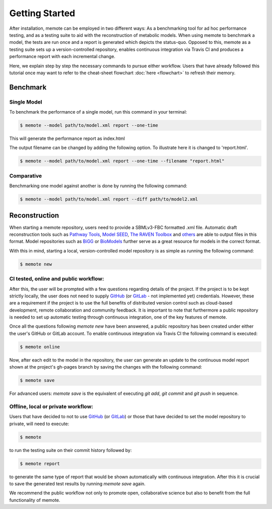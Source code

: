 .. highlight:: shell

===============
Getting Started
===============

After installation, memote can be employed in two different ways: As a
benchmarking tool for ad hoc performance testing, and as a testing suite to aid
with the reconstruction of metabolic models. When using memote to benchmark a
model, the tests are run once and a report is generated which depicts the
status-quo. Opposed to this, memote as a testing suite sets up a
version-controlled repository, enables continuous integration via Travis CI and
produces a performance report with each incremental change.

Here, we explain step by step the necessary commands to pursue either workflow.
Users that have already followed this tutorial once may want to refer to the
cheat-sheet flowchart :doc:`here <flowchart>` to refresh their memory.

Benchmark
---------

Single Model
^^^^^^^^^^^^

To benchmark the performance of a single model, run this command in your
terminal:

.. code-block:: console

    $ memote --model path/to/model.xml report --one-time

This will generate the performance report as index.html

The output filename can be changed by adding the following option.
To illustrate here it is changed to 'report.html'.

.. code-block:: console

    $ memote --model path/to/model.xml report --one-time --filename "report.html"

Comparative
^^^^^^^^^^^

Benchmarking one model against another is done by running the following
command:

.. code-block:: console

    $ memote --model path/to/model.xml report --diff path/to/model2.xml

Reconstruction
--------------

When starting a memote repository, users need to provide a SBMLv3-FBC formatted
.xml file. Automatic draft reconstruction tools such as `Pathway Tools`_,
`Model SEED`_, `The RAVEN Toolbox`_ and `others`_ are able to output files in
this format. Model repositories such as `BiGG`_ or `BioModels`_ further serve
as a great resource for models in the correct format.

.. _Pathway Tools: http://bioinformatics.ai.sri.com/ptools/
.. _Model SEED: http://modelseed.org
.. _The RAVEN Toolbox: https://github.com/SysBioChalmers/RAVEN
.. _others: http://www.secondarymetabolites.org/sysbio/
.. _BiGG: http://bigg.ucsd.edu
.. _BioModels: https://www.ebi.ac.uk/biomodels-main/

With this in mind, starting a local, version-controlled model repository is as
simple as running the following command:

.. code-block:: console

    $ memote new

CI tested, online and public workflow:
^^^^^^^^^^^^^^^^^^^^^^^^^^^^^^^^^^^^^^

After this, the user will be prompted with a few questions regarding details of
the project. If the project is to be kept strictly locally, the user does
not need to supply `GitHub`_ (or `GitLab`_ - not implemented yet) credentials.
However, these are a requirement if the project is to use the full benefits of
distributed version control such as cloud-based development, remote
collaboration and community feedback. It is important to note that furthermore
a public repository is needed to set up automatic testing through continuous
integration, one of the key features of memote.

Once all the questions following `memote new` have been answered, a public
repository has been created under either the user's GitHub or GitLab account.
To enable continuous integration via Travis CI the following command is
executed:

.. code-block:: console

    $ memote online

Now, after each edit to the model in the repository, the user can generate
an update to the continuous model report shown at the project's gh-pages
branch by saving the changes with the following command:

.. code-block:: console

    $ memote save

For advanced users: `memote save` is the equivalent of executing `git add`,
`git commit` and `git push` in sequence.

Offline, local or private workflow:
^^^^^^^^^^^^^^^^^^^^^^^^^^^^^^^^^^^

Users that have decided to not to use `GitHub`_ (or `GitLab`_) or those that
have decided to set the model repository to private, will need to execute:

.. code-block:: console

    $ memote

to run the testing suite on their commit history followed by:

.. code-block:: console

    $ memote report

to generate the same type of report that would be shown automatically with
continuous integration. After this it is crucial to save the generated test
results by running `memote save` again.

We recommend the public workflow not only to promote open, collaborative
science but also to benefit from the full functionality of memote.

.. _GitHub: https://github.com
.. _GitLab: https://gitlab.com
